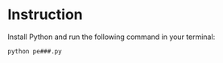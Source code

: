 * Instruction
Install Python and run the following command in your terminal:
#+BEGIN_SRC bash
python pe###.py
#+END_SRC
